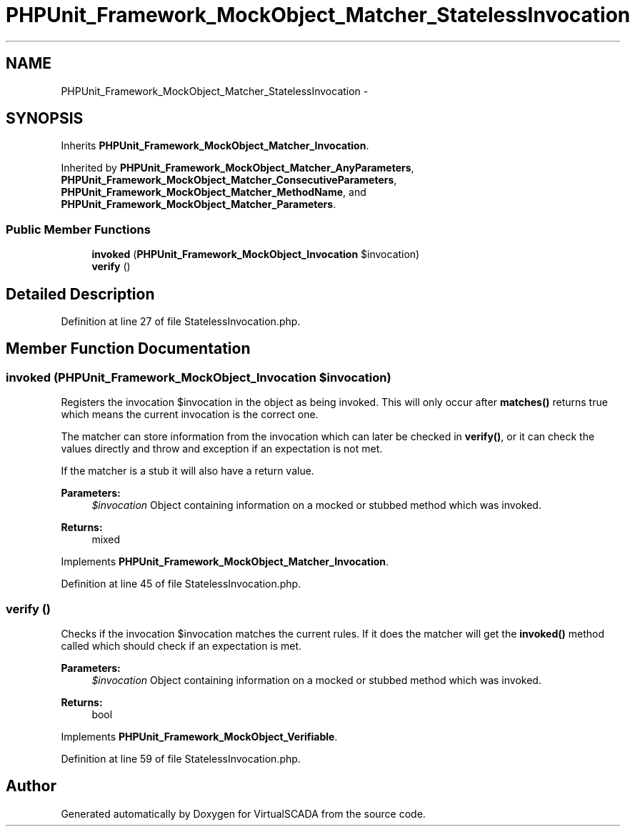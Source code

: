 .TH "PHPUnit_Framework_MockObject_Matcher_StatelessInvocation" 3 "Tue Apr 14 2015" "Version 1.0" "VirtualSCADA" \" -*- nroff -*-
.ad l
.nh
.SH NAME
PHPUnit_Framework_MockObject_Matcher_StatelessInvocation \- 
.SH SYNOPSIS
.br
.PP
.PP
Inherits \fBPHPUnit_Framework_MockObject_Matcher_Invocation\fP\&.
.PP
Inherited by \fBPHPUnit_Framework_MockObject_Matcher_AnyParameters\fP, \fBPHPUnit_Framework_MockObject_Matcher_ConsecutiveParameters\fP, \fBPHPUnit_Framework_MockObject_Matcher_MethodName\fP, and \fBPHPUnit_Framework_MockObject_Matcher_Parameters\fP\&.
.SS "Public Member Functions"

.in +1c
.ti -1c
.RI "\fBinvoked\fP (\fBPHPUnit_Framework_MockObject_Invocation\fP $invocation)"
.br
.ti -1c
.RI "\fBverify\fP ()"
.br
.in -1c
.SH "Detailed Description"
.PP 
Definition at line 27 of file StatelessInvocation\&.php\&.
.SH "Member Function Documentation"
.PP 
.SS "invoked (\fBPHPUnit_Framework_MockObject_Invocation\fP $invocation)"
Registers the invocation $invocation in the object as being invoked\&. This will only occur after \fBmatches()\fP returns true which means the current invocation is the correct one\&.
.PP
The matcher can store information from the invocation which can later be checked in \fBverify()\fP, or it can check the values directly and throw and exception if an expectation is not met\&.
.PP
If the matcher is a stub it will also have a return value\&.
.PP
\fBParameters:\fP
.RS 4
\fI$invocation\fP Object containing information on a mocked or stubbed method which was invoked\&. 
.RE
.PP
\fBReturns:\fP
.RS 4
mixed 
.RE
.PP

.PP
Implements \fBPHPUnit_Framework_MockObject_Matcher_Invocation\fP\&.
.PP
Definition at line 45 of file StatelessInvocation\&.php\&.
.SS "verify ()"
Checks if the invocation $invocation matches the current rules\&. If it does the matcher will get the \fBinvoked()\fP method called which should check if an expectation is met\&.
.PP
\fBParameters:\fP
.RS 4
\fI$invocation\fP Object containing information on a mocked or stubbed method which was invoked\&. 
.RE
.PP
\fBReturns:\fP
.RS 4
bool 
.RE
.PP

.PP
Implements \fBPHPUnit_Framework_MockObject_Verifiable\fP\&.
.PP
Definition at line 59 of file StatelessInvocation\&.php\&.

.SH "Author"
.PP 
Generated automatically by Doxygen for VirtualSCADA from the source code\&.
